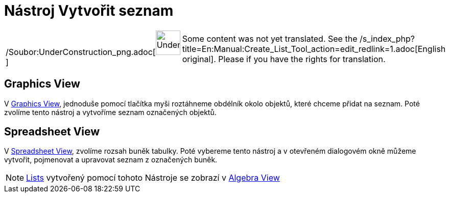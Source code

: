 = Nástroj Vytvořit seznam
:page-en: tools/List_Tool
ifdef::env-github[:imagesdir: /cs/modules/ROOT/assets/images]

[width="100%",cols="50%,50%",]
|===
a|
/Soubor:UnderConstruction_png.adoc[image:48px-UnderConstruction.png[UnderConstruction.png,width=48,height=48]]

|Some content was not yet translated. See the
/s_index_php?title=En:Manual:Create_List_Tool_action=edit_redlink=1.adoc[English original]. Please
//wiki.geogebra.org/s/cs/index.php?title=Manu%C3%A1l:N%C3%A1stroj_Vytvo%C5%99it_seznam&action=edit[edit the manual page]
if you have the rights for translation.
|===

== Graphics View

V xref:/s_index_php?title=Graphics_View_action=edit_redlink=1.adoc[Graphics View], jednoduše pomocí tlačítka myši
roztáhneme obdélník okolo objektů, které chceme přidat na seznam. Poté zvolíme tento nástroj a vytvoříme seznam
označených objektů.

== Spreadsheet View

V xref:/s_index_php?title=Spreadsheet_View_action=edit_redlink=1.adoc[Spreadsheet View], zvolíme rozsah buněk tabulky.
Poté vybereme tento nástroj a v otevřeném dialogovém okně můžeme vytvořit, pojmenovat a upravovat seznam z označených
buněk.

[NOTE]
====

xref:/s_index_php?title=Lists_action=edit_redlink=1.adoc[Lists] vytvořený pomocí tohoto Nástroje se zobrazí v
xref:/s_index_php?title=Algebra_View_action=edit_redlink=1.adoc[Algebra View]

====
